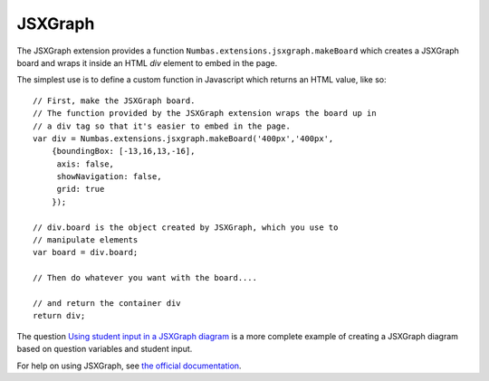 .. _jsxgraph-extension:

JSXGraph
--------


The JSXGraph extension provides a function ``Numbas.extensions.jsxgraph.makeBoard`` which creates a JSXGraph board and wraps it inside an HTML `div` element to embed in the page.

The simplest use is to define a custom function in Javascript which returns an HTML value, like so::

    // First, make the JSXGraph board.
    // The function provided by the JSXGraph extension wraps the board up in 
    // a div tag so that it's easier to embed in the page.
    var div = Numbas.extensions.jsxgraph.makeBoard('400px','400px',
        {boundingBox: [-13,16,13,-16],
         axis: false,
         showNavigation: false,
         grid: true
        });

    // div.board is the object created by JSXGraph, which you use to 
    // manipulate elements
    var board = div.board;  

    // Then do whatever you want with the board....

    // and return the container div
    return div;

The question `Using student input in a JSXGraph diagram <https://numbas.mathcentre.ac.uk/question/2223/using-student-input-in-a-jsxgraph-diagram/>`_ is a more complete example of creating a JSXGraph diagram based on question variables and student input.

For help on using JSXGraph, see `the official documentation <http://jsxgraph.uni-bayreuth.de/wp/docs.html>`_.
